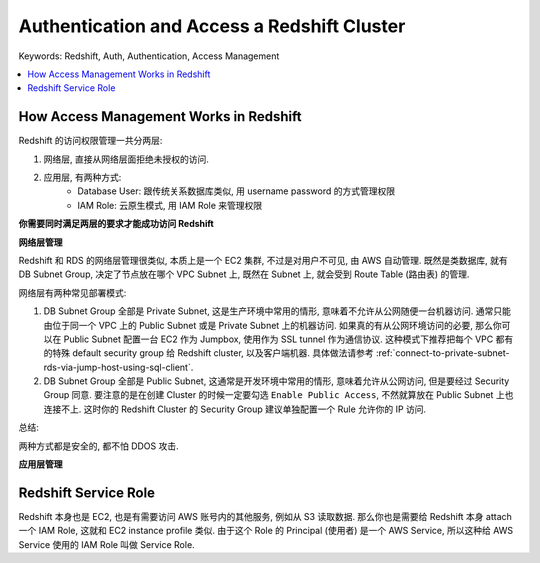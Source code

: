 Authentication and Access a Redshift Cluster
==============================================================================

Keywords: Redshift, Auth, Authentication, Access Management

.. contents::
    :class: this-will-duplicate-information-and-it-is-still-useful-here
    :depth: 1
    :local:


How Access Management Works in Redshift
------------------------------------------------------------------------------
Redshift 的访问权限管理一共分两层:

1. 网络层, 直接从网络层面拒绝未授权的访问.
2. 应用层, 有两种方式:
    - Database User: 跟传统关系数据库类似, 用 username password 的方式管理权限
    - IAM Role: 云原生模式, 用 IAM Role 来管理权限

**你需要同时满足两层的要求才能成功访问 Redshift**

**网络层管理**

Redshift 和 RDS 的网络层管理很类似, 本质上是一个 EC2 集群, 不过是对用户不可见, 由 AWS 自动管理. 既然是类数据库, 就有 DB Subnet Group, 决定了节点放在哪个 VPC Subnet 上, 既然在 Subnet 上, 就会受到 Route Table (路由表) 的管理.

网络层有两种常见部署模式:

1. DB Subnet Group 全部是 Private Subnet, 这是生产环境中常用的情形, 意味着不允许从公网随便一台机器访问. 通常只能由位于同一个 VPC 上的 Public Subnet 或是 Private Subnet 上的机器访问. 如果真的有从公网环境访问的必要, 那么你可以在 Public Subnet 配置一台 EC2 作为 Jumpbox, 使用作为 SSL tunnel 作为通信协议. 这种模式下推荐把每个 VPC 都有的特殊 default security group 给 Redshift cluster, 以及客户端机器. 具体做法请参考 :ref:`connect-to-private-subnet-rds-via-jump-host-using-sql-client`.
2. DB Subnet Group 全部是 Public Subnet, 这通常是开发环境中常用的情形, 意味着允许从公网访问, 但是要经过 Security Group 同意. 要注意的是在创建 Cluster 的时候一定要勾选 ``Enable Public Access``, 不然就算放在 Public Subnet 上也连接不上. 这时你的 Redshift Cluster 的 Security Group 建议单独配置一个 Rule 允许你的 IP 访问.

总结:

两种方式都是安全的, 都不怕 DDOS 攻击.

**应用层管理**


Redshift Service Role
------------------------------------------------------------------------------
Redshift 本身也是 EC2, 也是有需要访问 AWS 账号内的其他服务, 例如从 S3 读取数据. 那么你也是需要给 Redshift 本身 attach 一个 IAM Role, 这就和 EC2 instance profile 类似. 由于这个 Role 的 Principal (使用者) 是一个 AWS Service, 所以这种给 AWS Service 使用的 IAM Role 叫做 Service Role.